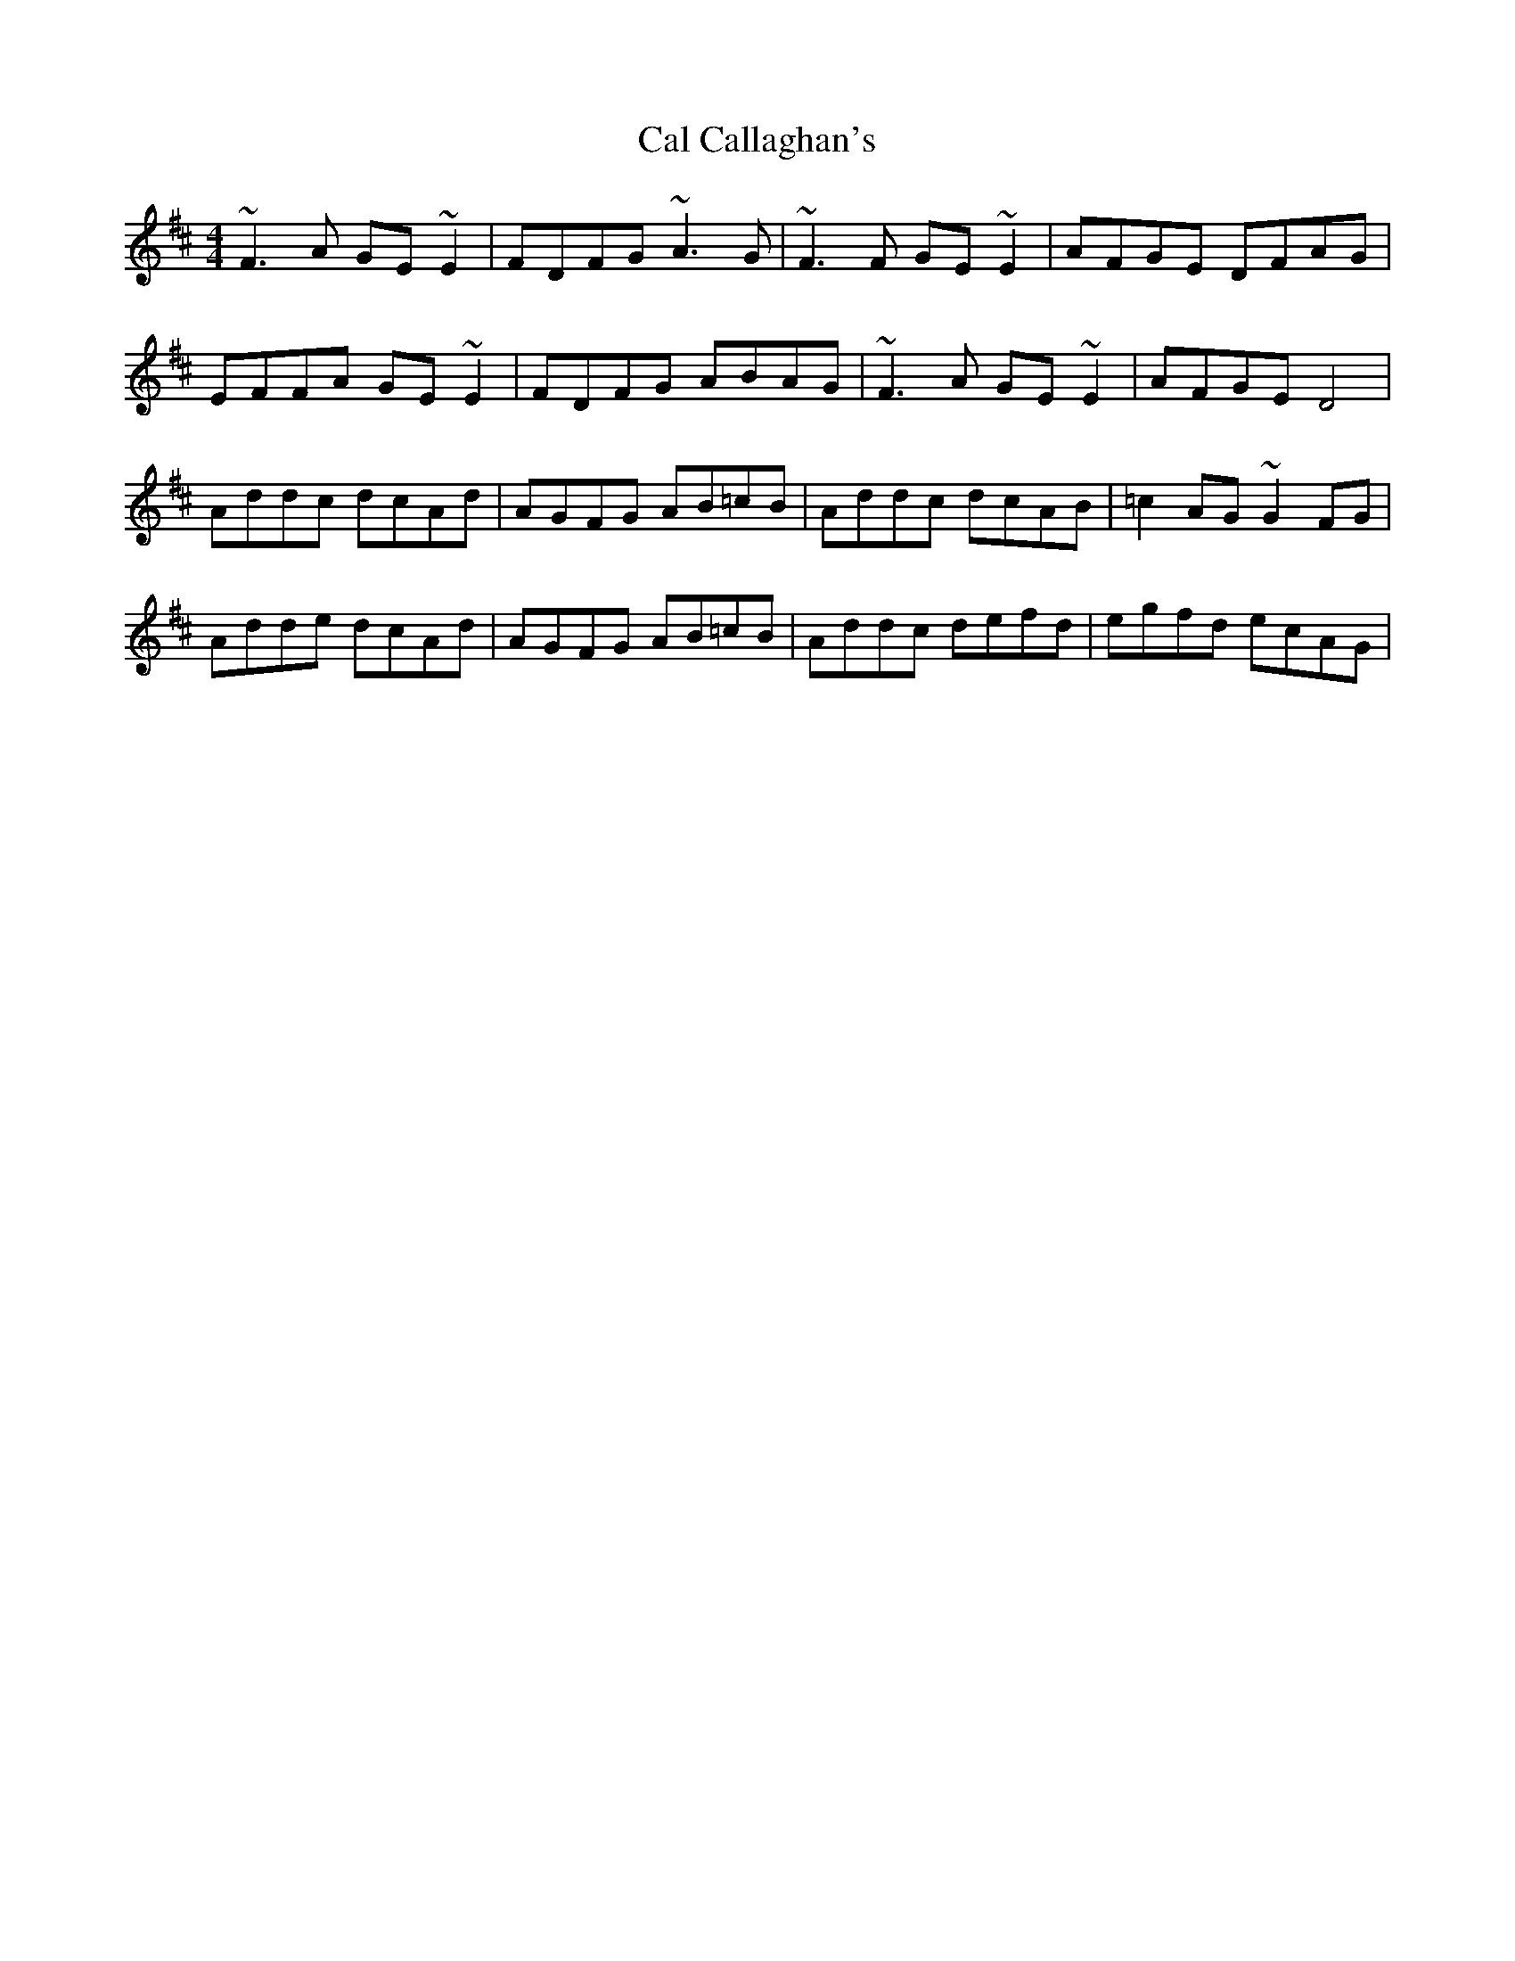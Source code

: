X: 5795
T: Cal Callaghan's
R: reel
M: 4/4
K: Dmajor
~F3A GE~E2|FDFG ~A3G|~F3F GE~E2|AFGE DFAG|
EFFA GE~E2|FDFG ABAG|~F3A GE~E2|AFGE D4|
Addc dcAd|AGFG AB=cB|Addc dcAB|=c2AG ~G2FG|
Adde dcAd|AGFG AB=cB|Addc defd|egfd ecAG|

